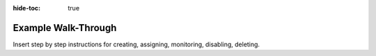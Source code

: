 .. meta::
    :author: Cask Data, Inc.
    :copyright: Copyright © 2018 Cask Data, Inc.

:hide-toc: true

.. _cloud-runtimes-example:

====================
Example Walk-Through
====================

Insert step by step instructions for creating, assigning, monitoring, disabling, deleting.

